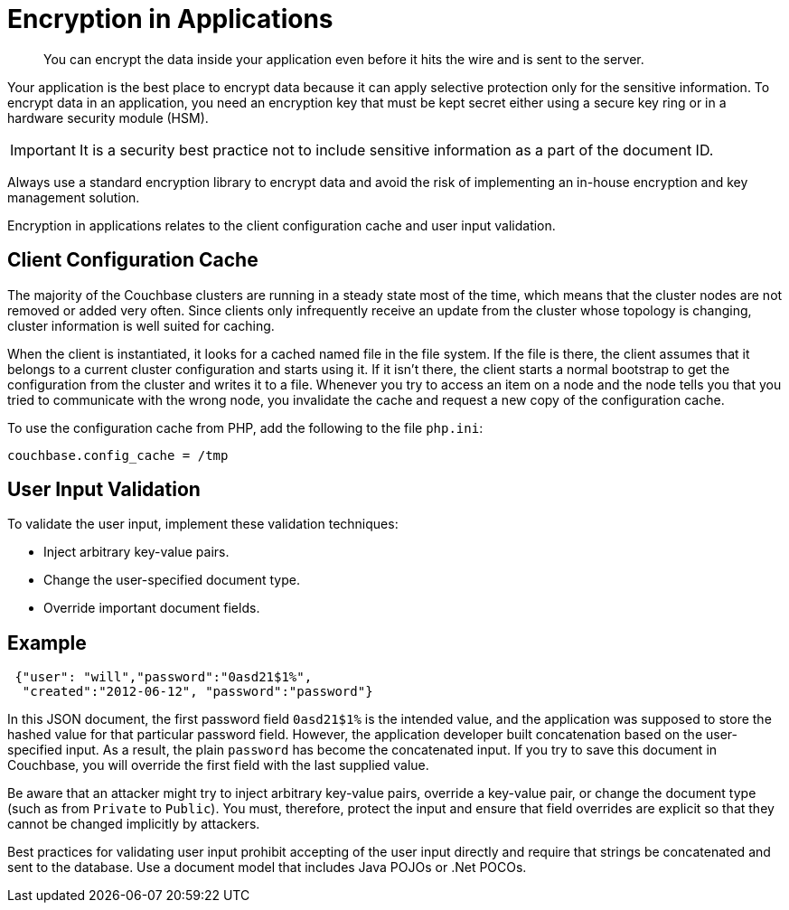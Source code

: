 [#concept_hvz_4qc_bq]
= Encryption in Applications
:page-type: concept

[abstract]
You can encrypt the data inside your application even before it hits the wire and is sent to the server.

Your application is the best place to encrypt data because it can apply selective protection only for the sensitive information.
To encrypt data in an application, you need an encryption key that must be kept secret either using a secure key ring or in a hardware security module (HSM).

IMPORTANT: It is a security best practice not to include sensitive information as a part of the document ID.

Always use a standard encryption library to encrypt data and avoid the risk of implementing an in-house encryption and key management solution.

Encryption in applications relates to the client configuration cache and user input validation.

== Client Configuration Cache

The majority of the Couchbase clusters are running in a steady state most of the time, which means that the cluster nodes are not removed or added very often.
Since clients only infrequently receive an update from the cluster whose topology is changing, cluster information is well suited for caching.

When the client is instantiated, it looks for a cached named file in the file system.
If the file is there, the client assumes that it belongs to a current cluster configuration and starts using it.
If it isn't there, the client starts a normal bootstrap to get the configuration from the cluster and writes it to a file.
Whenever you try to access an item on a node and the node tells you that you tried to communicate with the wrong node, you invalidate the cache and request a new copy of the configuration cache.

To use the configuration cache from PHP, add the following to the file `php.ini`:

----
couchbase.config_cache = /tmp
----

== User Input Validation

To validate the user input, implement these validation techniques:

* Inject arbitrary key-value pairs.
* Change the user-specified document type.
* Override important document fields.

== Example

----
 {"user": "will","password":"0asd21$1%",
  "created":"2012-06-12", "password":"password"}
----

In this JSON document, the first password field [.var]`0asd21$1%` is the intended value, and the application was supposed to store the hashed value for that particular password field.
However, the application developer built concatenation based on the user-specified input.
As a result, the plain [.var]`password` has become the concatenated input.
If you try to save this document in Couchbase, you will override the first field with the last supplied value.

Be aware that an attacker might try to inject arbitrary key-value pairs, override a key-value pair, or change the document type (such as from `Private` to `Public`).
You must, therefore, protect the input and ensure that field overrides are explicit so that they cannot be changed implicitly by attackers.

Best practices for validating user input prohibit accepting of the user input directly and require that strings be concatenated and sent to the database.
Use a document model that includes Java POJOs or .Net POCOs.
